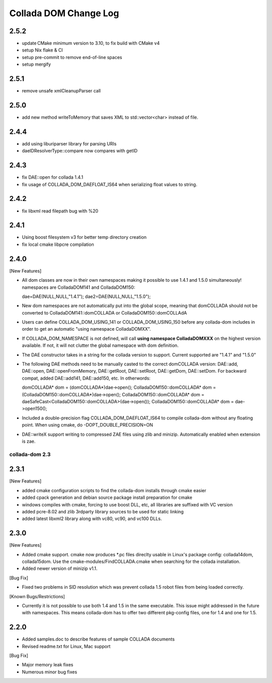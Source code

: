 Collada DOM Change Log
----------------------

2.5.2
=====

- update CMake minimum version to 3.10, to fix build with CMake v4
- setup Nix flake & CI
- setup pre-commit to remove end-of-line spaces
- setup mergify

2.5.1
=====

- remove unsafe xmlCleanupParser call

2.5.0
=====

- add new method writeToMemory that saves XML to std::vector<char> instead of file.

2.4.4
=====

- add using liburiparser library for parsing URIs

- daeIDResolverType::compare now compares with getID

2.4.3
=====

- fix DAE::open for collada 1.4.1

- fix usage of COLLADA_DOM_DAEFLOAT_IS64 when serializing float values to string.

2.4.2
=====

- fix libxml read filepath bug with %20

2.4.1
=====

- Using boost filesystem v3 for better temp directory creation

- fix local cmake libpcre compilation

2.4.0
=====

[New Features]

- All dom classes are now in their own namespaces making it possible to use 1.4.1 and 1.5.0 simultaneously! namespaces are ColladaDOM141 and ColladaDOM150::

  dae=DAE(NULL,NULL,"1.4.1");
  dae2=DAE(NULL,NULL,"1.5.0");

- New dom namespaces are not automatically put into the global scope, meaning that domCOLLADA should not be converted to ColladaDOM141::domCOLLADA or ColladaDOM150::domCOLLAdA

- Users can define COLLADA_DOM_USING_141 or COLLADA_DOM_USING_150 before any collada-dom includes in order to get an automatic "using namespace ColladaDOMXX".

- If COLLADA_DOM_NAMESPACE is not defined, will call **using namespace ColladaDOMXXX** on the highest version available. If not, it will not clutter the global namespace with dom definition.

- The DAE constructor takes in a string for the collada version to support. Current supported are "1.4.1" and "1.5.0"

- The following DAE methods need to be manually casted to the correct domCOLLADA version: DAE::add, DAE::open, DAE::openFromMemory, DAE::getRoot, DAE::setRoot, DAE::getDom, DAE::setDom. For backward compat, added DAE::add141, DAE::add150, etc. In otherwords::

  domCOLLADA* dom = (domCOLLADA*)dae->open();
  ColladaDOM150::domCOLLADA* dom = (ColladaDOM150::domCOLLADA*)dae->open();
  ColladaDOM150::domCOLLADA* dom = daeSafeCast<ColladaDOM150::domCOLLADA>(dae->open());
  ColladaDOM150::domCOLLADA* dom = dae->open150();

- Included a double-precision flag COLLADA_DOM_DAEFLOAT_IS64 to compile collada-dom without any floating point. When using cmake, do -DOPT_DOUBLE_PRECISION=ON

- DAE::writeX support writing to compressed ZAE files using zlib and minizip. Automatically enabled when extension is zae.

---------------
collada-dom 2.3
---------------

2.3.1
=====

[New Features]

- added cmake configuration scripts to find the collada-dom installs through cmake easier

- added cpack generation and debian source package install preparation for cmake

- windows compiles with cmake, forcing to use boost DLL, etc, all libraries are suffixed with VC version

- added pcre-8.02 and zlib 3rdparty library sources to be used for static linking

- added latest libxml2 library along with vc80, vc90, and vc100 DLLs.

2.3.0
=====

[New Features]

- Added cmake support. cmake now produces *.pc files direclty usable in Linux's package config: collada14dom, collada15dom. Use the cmake-modules/FindCOLLADA.cmake when searching for the collada installation.

- Added newer version of minizip v1.1.

[Bug Fix]

- Fixed two problems in SID resolution which was prevent collada 1.5 robot files from being loaded correctly.


[Known Bugs/Restrictions]

- Currently it is not possible to use both 1.4 and 1.5 in the same executable. This issue might addressed in the future with namespaces. This means collada-dom has to offer two different pkg-config files, one for 1.4 and one for 1.5.

2.2.0
=====

- Added samples.doc to describe features of sample COLLADA documents

- Revised readme.txt for Linux, Mac support


[Bug Fix]

- Major memory leak fixes

- Numerous minor bug fixes

